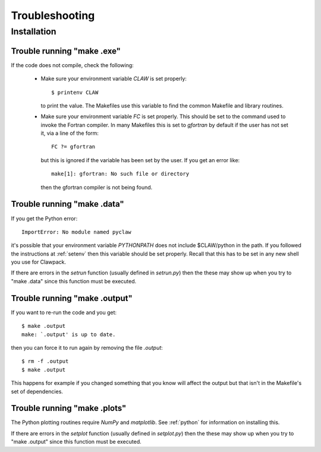 
.. _trouble:


*************************************
Troubleshooting
*************************************

Installation
++++++++++++

.. _trouble_makeexe:

Trouble running "make .exe"
---------------------------

If the code does not compile, check the following:

 * Make sure your environment variable `CLAW` is set properly::

    $ printenv CLAW

   to print the value.  
   The Makefiles use this variable to find the common Makefile and
   library routines.

 * Make sure your environment variable `FC` is set properly.  This
   should be set to
   the command used to invoke the Fortran compiler.  In many Makefiles
   this is set to `gfortran` by default if the user has not set it,
   via a line of the form::

     FC ?= gfortran   

   but this is ignored if the variable has been set by the user.
   If you get an error like::

    make[1]: gfortran: No such file or directory

   then the gfortran compiler is not being found.



.. _trouble_makedata:

Trouble running "make .data"
------------------------------

If you get the Python error::

    ImportError: No module named pyclaw

it's possible that your environment variable `PYTHONPATH` does not
include $CLAW/python in the path.  If you followed the instructions
at :ref:`setenv` then this variable should be set properly.   Recall
that this has to be set in any new shell you use for Clawpack.

If there are errors in the `setrun` function (usually defined in
`setrun.py`) then the these may show up when you try to "make .data"
since this function must be executed.


.. _trouble_makeoutput:

Trouble running "make .output"
------------------------------

If you want to re-run the code and you get::

    $ make .output
    make: `.output' is up to date.

then you can force it to run again by removing the file `.output`::

    $ rm -f .output
    $ make .output

This happens for example if you changed something that you know
will affect the output but that isn't in the Makefile's set of
dependencies.



.. _trouble_makeplots:

Trouble running "make .plots"
------------------------------
   
The Python plotting routines require `NumPy` and `matplotlib`.  See 
:ref:`python` for information on installing this.

If there are errors in the `setplot` function (usually defined in
`setplot.py`) then the these may show up when you try to "make .output"
since this function must be executed.


